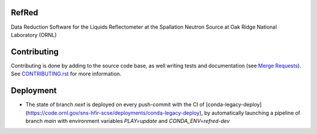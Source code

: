 |Build Status|
|Codecov|
|DOI|
|CII Best Practices|

.. |Build Status| image:: https://github.com/neutrons/RefRed/actions/workflows/test-and-deploy.yml/badge.svg?branch=next
   :target: https://github.com/neutrons/RefRed/actions?query=branch:next

.. |Codecov| image:: https://codecov.io/gh/neutrons/RefRed/branch/next/graph/badge.svg?token=U9MNp8N9Lc
   :target: https://codecov.io/gh/neutrons/RefRed

.. |DOI| image:: https://zenodo.org/badge/39512610.svg
   :target: https://zenodo.org/badge/latestdoi/39512610
   
.. |CII Best Practices| image:: https://bestpractices.coreinfrastructure.org/projects/5312/badge
   :target: https://bestpractices.coreinfrastructure.org/projects/5312

------
RefRed
------

Data Reduction Software for the Liquids Reflectometer at the Spallation Neutron Source at Oak Ridge National Laboratory (ORNL)

------------
Contributing
------------

Contributing is done by adding to the source code base, as well writing tests and documentation (see
`Merge Requests <https://docs.gitlab.com/ee/user/project/merge_requests/getting_started.html>`_).
See `CONTRIBUTING.rst <CONTRIBUTING.rst>`_ for more information.

----------
Deployment
----------

- The state of branch `next` is deployed on every push-commit with the CI of [conda-legacy-deploy](https://code.ornl.gov/sns-hfir-scse/deployments/conda-legacy-deploy), by automatically launching a pipeline of branch `main` with environment variables `PLAY=update` and `CONDA_ENV=refred-dev`
